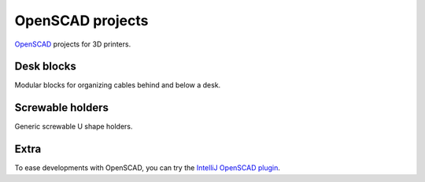OpenSCAD projects
=================

`OpenSCAD <https://www.openscad.org/>`_ projects for 3D printers.

Desk blocks
-----------

Modular blocks for organizing cables behind and below a desk.

.. figure:: desk-block/.images/Single_block_with_hook.png

.. figure:: desk-block/.images/Single_block.png

.. figure:: desk-block/.images/Joined_blocks.png

Screwable holders
-----------------

Generic screwable U shape holders.

.. figure:: screwable-holder/.images/screwable_holder.png

Extra
-----

To ease developments with OpenSCAD, you can try the `IntelliJ OpenSCAD plugin <https://plugins.jetbrains.com/plugin/11198-openscad-language-support>`_.